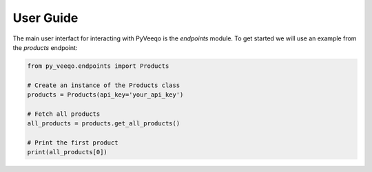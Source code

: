 User Guide
===========

The main user interfact for interacting with PyVeeqo is the `endpoints` module. To get started we will use an example from the `products` endpoint:

.. code-block:: python

    from py_veeqo.endpoints import Products

    # Create an instance of the Products class
    products = Products(api_key='your_api_key')

    # Fetch all products
    all_products = products.get_all_products()

    # Print the first product
    print(all_products[0])